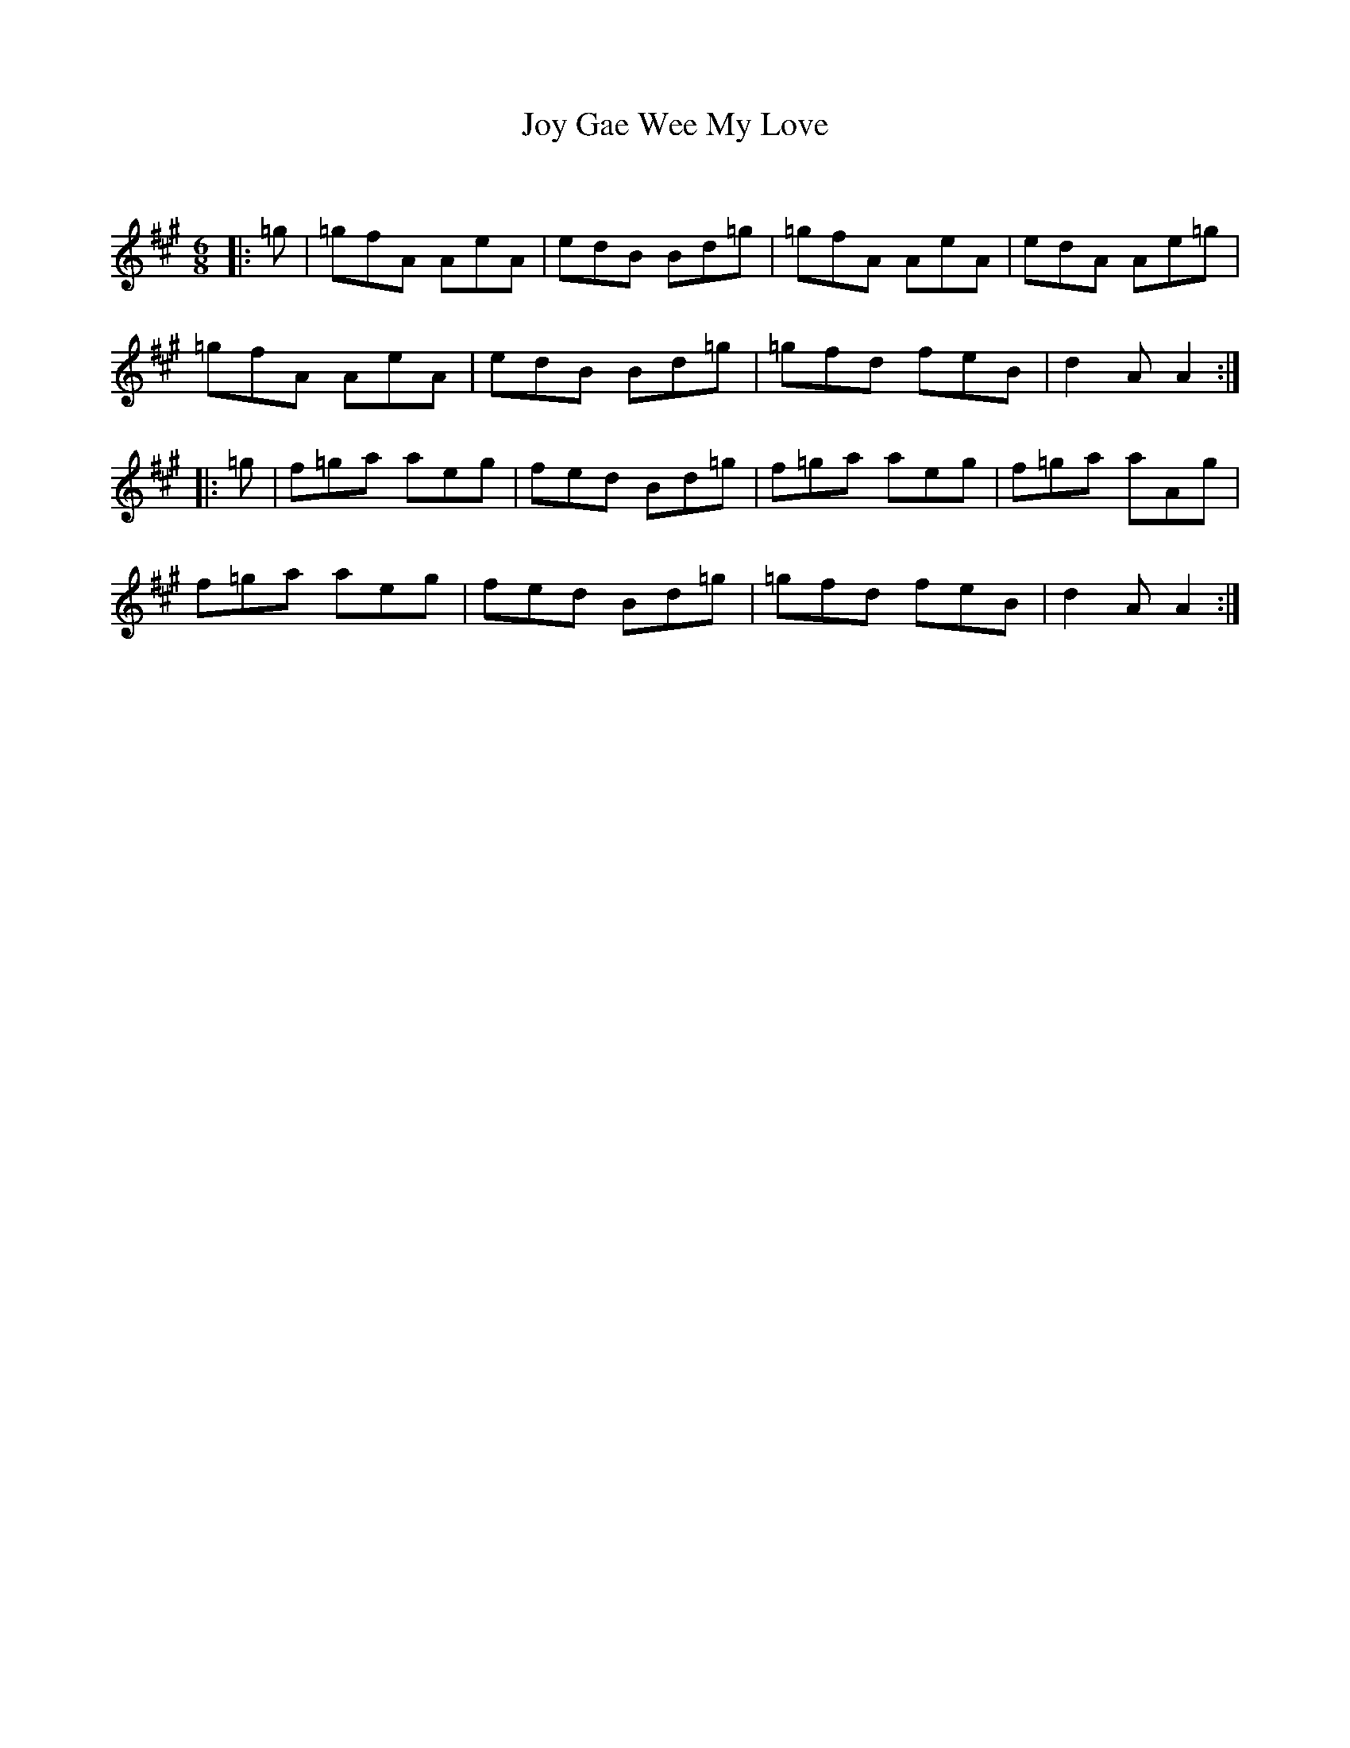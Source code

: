 X:1
T: Joy Gae Wee My Love
C:
R:Jig
Q:180
K:A
M:6/8
L:1/16
|:=g2|=g2f2A2 A2e2A2|e2d2B2 B2d2=g2|=g2f2A2 A2e2A2|e2d2A2 A2e2=g2|
=g2f2A2 A2e2A2|e2d2B2 B2d2=g2|=g2f2d2 f2e2B2|d4A2 A4:|
|:=g2|f2=g2a2 a2e2g2|f2e2d2 B2d2=g2|f2=g2a2 a2e2g2|f2=g2a2 a2A2g2|
f2=g2a2 a2e2g2|f2e2d2 B2d2=g2|=g2f2d2 f2e2B2|d4A2 A4:|

